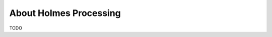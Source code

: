 ########################
About Holmes Processing
########################

TODO

.. .. toctree::

..     Automatic Installation <automatic-installation/index>
..     Manual Installation <manual-installation/index>
..     Install in Docker <install-in-docker/index>
